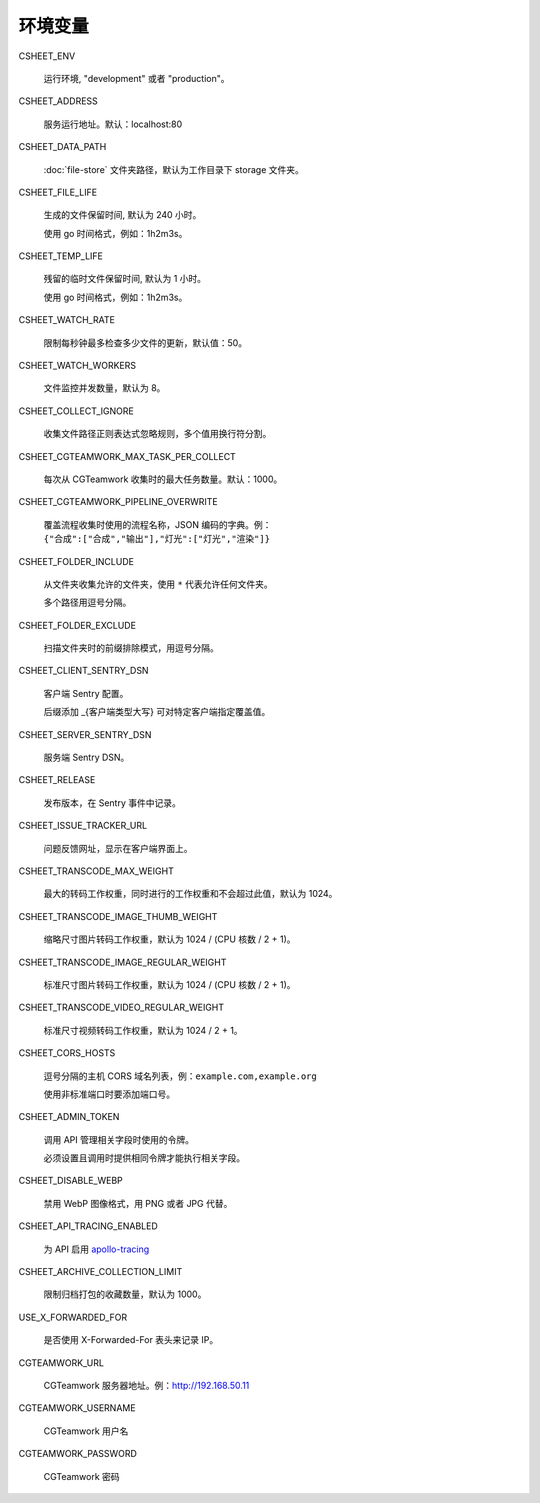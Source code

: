 
环境变量
================

CSHEET_ENV

  运行环境, "development" 或者 "production"。

CSHEET_ADDRESS

  服务运行地址。默认：localhost:80

CSHEET_DATA_PATH

  :doc:`file-store` 文件夹路径，默认为工作目录下 storage 文件夹。

CSHEET_FILE_LIFE

  生成的文件保留时间, 默认为 240 小时。

  使用 go 时间格式，例如：1h2m3s。

CSHEET_TEMP_LIFE

  残留的临时文件保留时间, 默认为 1 小时。

  使用 go 时间格式，例如：1h2m3s。

CSHEET_WATCH_RATE

  限制每秒钟最多检查多少文件的更新，默认值：50。

CSHEET_WATCH_WORKERS

  文件监控并发数量，默认为 8。

CSHEET_COLLECT_IGNORE

  收集文件路径正则表达式忽略规则，多个值用换行符分割。

CSHEET_CGTEAMWORK_MAX_TASK_PER_COLLECT

  每次从 CGTeamwork 收集时的最大任务数量。默认：1000。

CSHEET_CGTEAMWORK_PIPELINE_OVERWRITE

  覆盖流程收集时使用的流程名称，JSON 编码的字典。例：``{"合成":["合成","输出"],"灯光":["灯光","渲染"]}``

CSHEET_FOLDER_INCLUDE

  从文件夹收集允许的文件夹，使用 ``*`` 代表允许任何文件夹。

  多个路径用逗号分隔。

CSHEET_FOLDER_EXCLUDE

  扫描文件夹时的前缀排除模式，用逗号分隔。

CSHEET_CLIENT_SENTRY_DSN

  客户端 Sentry 配置。

  后缀添加 _{客户端类型大写} 可对特定客户端指定覆盖值。

CSHEET_SERVER_SENTRY_DSN

  服务端 Sentry DSN。

CSHEET_RELEASE

  发布版本，在 Sentry 事件中记录。

CSHEET_ISSUE_TRACKER_URL

  问题反馈网址，显示在客户端界面上。

CSHEET_TRANSCODE_MAX_WEIGHT

  最大的转码工作权重，同时进行的工作权重和不会超过此值，默认为 1024。

CSHEET_TRANSCODE_IMAGE_THUMB_WEIGHT

  缩略尺寸图片转码工作权重，默认为 1024 / (CPU 核数 / 2 + 1)。

CSHEET_TRANSCODE_IMAGE_REGULAR_WEIGHT

  标准尺寸图片转码工作权重，默认为 1024 / (CPU 核数 / 2 + 1)。

CSHEET_TRANSCODE_VIDEO_REGULAR_WEIGHT

  标准尺寸视频转码工作权重，默认为 1024 / 2 + 1。

CSHEET_CORS_HOSTS

  逗号分隔的主机 CORS 域名列表，例：``example.com,example.org``

  使用非标准端口时要添加端口号。

CSHEET_ADMIN_TOKEN

  调用 API 管理相关字段时使用的令牌。

  必须设置且调用时提供相同令牌才能执行相关字段。

CSHEET_DISABLE_WEBP

  禁用 WebP 图像格式，用 PNG 或者 JPG 代替。

CSHEET_API_TRACING_ENABLED

  为 API 启用 `apollo-tracing <https://github.com/apollographql/apollo-tracing>`_

CSHEET_ARCHIVE_COLLECTION_LIMIT

  限制归档打包的收藏数量，默认为 1000。

USE_X_FORWARDED_FOR

  是否使用 X-Forwarded-For 表头来记录 IP。

CGTEAMWORK_URL

  CGTeamwork 服务器地址。例：http://192.168.50.11

CGTEAMWORK_USERNAME

  CGTeamwork 用户名

CGTEAMWORK_PASSWORD

  CGTeamwork 密码
